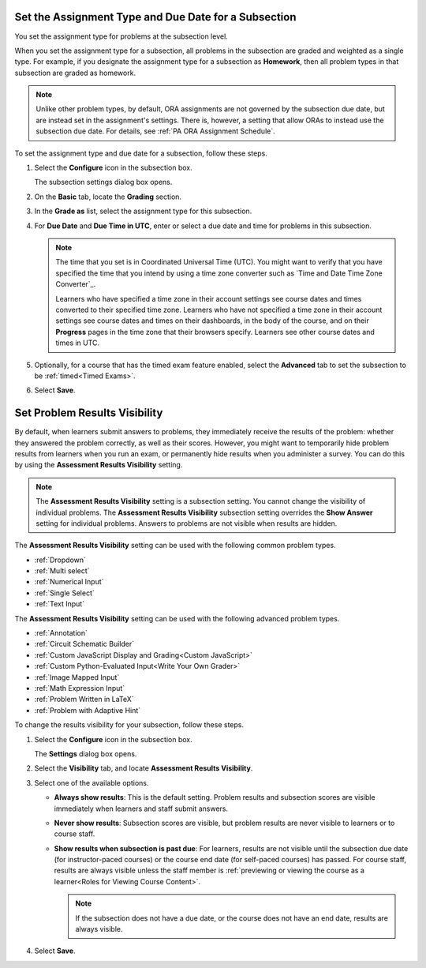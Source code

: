 .. _Set the Assignment Type and Due Date for a Subsection:

********************************************************
Set the Assignment Type and Due Date for a Subsection
********************************************************

.. tags:: educator, how-to

You set the assignment type for problems at the subsection level.

When you set the assignment type for a subsection, all problems in the
subsection are graded and weighted as a single type. For example, if you
designate the assignment type for a subsection as **Homework**, then all
problem types in that subsection are graded as homework.

.. note::
   Unlike other problem types, by default, ORA assignments are not governed by the
   subsection due date, but are instead set in the assignment's settings. There
   is, however, a setting that allow ORAs to instead use the subsection due date.
   For details, see :ref:`PA ORA Assignment Schedule`.

To set the assignment type and due date for a subsection, follow these steps.

#. Select the **Configure** icon in the subsection box.

   The subsection settings dialog box opens.

#. On the **Basic** tab, locate the **Grading** section.
#. In the **Grade as** list, select the assignment type for this subsection.

#. For **Due Date** and **Due Time in UTC**, enter or select a due date and
   time for problems in this subsection.

   .. note:: The time that you set is in Coordinated Universal Time (UTC). You
      might want to verify that you have specified the time that you intend by
      using a time zone converter such as `Time and Date Time Zone Converter`_.

      Learners who have specified a time zone in their account settings see
      course dates and times converted to their specified time zone. Learners
      who have not specified a time zone in their account settings see course
      dates and times on their dashboards, in the body of the course, and on
      their **Progress** pages in the time zone that their browsers specify.
      Learners see other course dates and times in UTC.

#. Optionally, for a course that has the timed exam feature enabled, select the
   **Advanced** tab to set the subsection to be :ref:`timed<Timed Exams>`.

#. Select **Save**.

.. _Problem Results Visibility:

*********************************
Set Problem Results Visibility
*********************************

By default, when learners submit answers to problems, they immediately receive
the results of the problem: whether they answered the problem correctly, as
well as their scores. However, you might want to temporarily hide problem
results from learners when you run an exam, or permanently hide results when
you administer a survey. You can do this by using the **Assessment Results
Visibility** setting.

.. note::
 The **Assessment Results Visibility** setting is a subsection setting. You
 cannot change the visibility of individual problems. The **Assessment Results
 Visibility** subsection setting overrides the **Show Answer** setting for
 individual problems. Answers to problems are not visible when results are hidden.

The **Assessment Results Visibility** setting can be used with the following
common problem types.

* :ref:`Dropdown`
* :ref:`Multi select`
* :ref:`Numerical Input`
* :ref:`Single Select`
* :ref:`Text Input`

The **Assessment Results Visibility** setting can be used with the following
advanced problem types.

* :ref:`Annotation`
* :ref:`Circuit Schematic Builder`
* :ref:`Custom JavaScript Display and Grading<Custom JavaScript>`
* :ref:`Custom Python-Evaluated Input<Write Your Own Grader>`
* :ref:`Image Mapped Input`
* :ref:`Math Expression Input`
* :ref:`Problem Written in LaTeX`
* :ref:`Problem with Adaptive Hint`

To change the results visibility for your subsection, follow these steps.

#. Select the **Configure** icon in the subsection box.

   The **Settings** dialog box opens.

#. Select the **Visibility** tab, and locate **Assessment Results Visibility**.

#. Select one of the available options.

   * **Always show results**: This is the default setting. Problem results and
     subsection scores are visible immediately when learners and staff submit
     answers.
   * **Never show results**: Subsection scores are visible, but problem results
     are never visible to learners or to course staff.
   * **Show results when subsection is past due**: For learners, results are
     not visible until the subsection due date (for instructor-paced courses)
     or the course end date (for self-paced courses) has passed. For course
     staff, results are always visible unless the staff member is
     :ref:`previewing or viewing the course as a learner<Roles for
     Viewing Course Content>`.

     .. note::
      If the subsection does not have a due date, or the course does not have
      an end date, results are always visible.

#. Select **Save**.


.. seealso::
 

 :ref:`Create an Open Response Assessment Assignment <PA Create an ORA Assignment>` (how-to)


